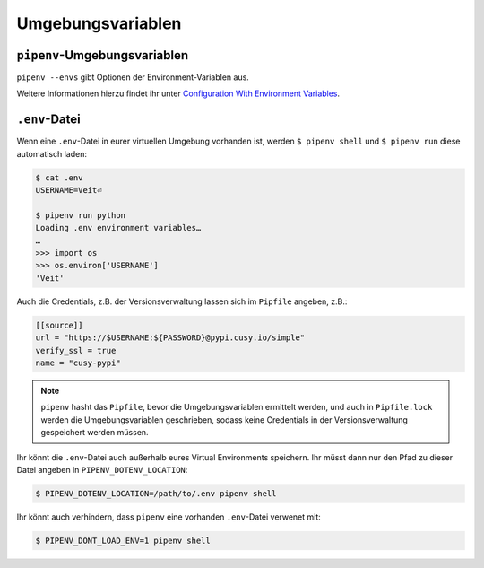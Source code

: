 Umgebungsvariablen
==================

``pipenv``-Umgebungsvariablen
-----------------------------

``pipenv --envs`` gibt Optionen der Environment-Variablen aus.

Weitere Informationen hierzu findet ihr unter
`Configuration With Environment Variables
<https://docs.pipenv.org/advanced/#configuration-with-environment-variables>`_.

``.env``-Datei
--------------

Wenn eine ``.env``-Datei in eurer virtuellen Umgebung vorhanden ist, werden
``$ pipenv shell`` und ``$ pipenv run`` diese automatisch laden:

.. code-block:: console

    $ cat .env
    USERNAME=Veit⏎

    $ pipenv run python
    Loading .env environment variables…
    …
    >>> import os
    >>> os.environ['USERNAME']
    'Veit'

Auch die Credentials, z.B. der Versionsverwaltung lassen sich im ``Pipfile``
angeben, z.B.:

.. code-block:: ini

    [[source]]
    url = "https://$USERNAME:${PASSWORD}@pypi.cusy.io/simple"
    verify_ssl = true
    name = "cusy-pypi"

.. note::
   ``pipenv`` hasht das ``Pipfile``, bevor die Umgebungsvariablen ermittelt
   werden, und auch in ``Pipfile.lock`` werden die Umgebungsvariablen
   geschrieben, sodass keine Credentials in der Versionsverwaltung gespeichert
   werden müssen.

Ihr könnt die ``.env``-Datei auch außerhalb eures Virtual Environments
speichern. Ihr müsst dann nur den Pfad zu dieser Datei angeben in
``PIPENV_DOTENV_LOCATION``:

.. code-block:: console

    $ PIPENV_DOTENV_LOCATION=/path/to/.env pipenv shell

Ihr könnt auch verhindern, dass ``pipenv`` eine vorhanden ``.env``-Datei
verwenet mit:

.. code-block:: console

    $ PIPENV_DONT_LOAD_ENV=1 pipenv shell

